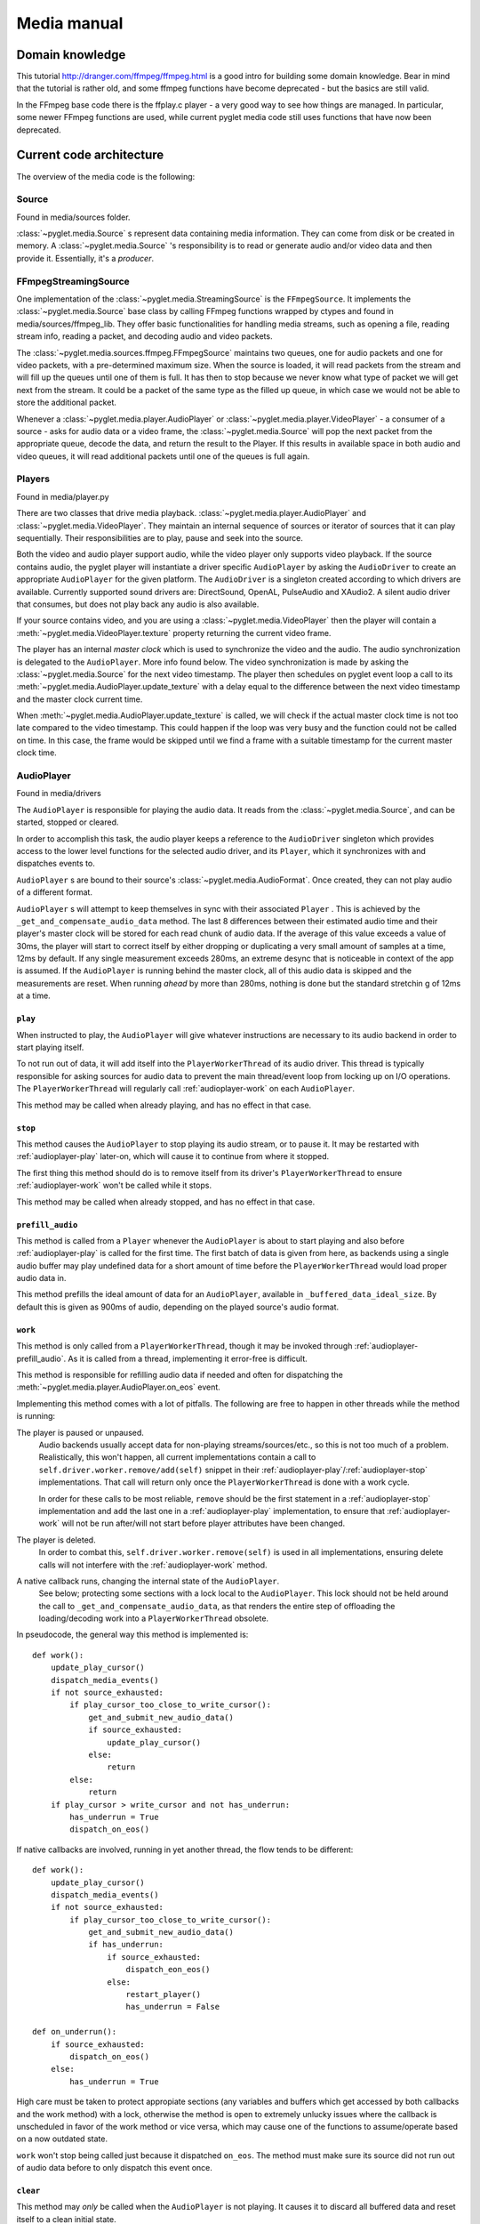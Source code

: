 Media manual
^^^^^^^^^^^^

Domain knowledge
================

This tutorial http://dranger.com/ffmpeg/ffmpeg.html is a good intro for
building some domain knowledge. Bear in mind that the tutorial is rather old,
and some ffmpeg functions have become deprecated - but the basics are still
valid.

In the FFmpeg base code there is the ffplay.c player - a very good way to see
how things are managed. In particular, some newer FFmpeg functions are used,
while current pyglet media code still uses functions that have now been
deprecated.

Current code architecture
=========================

The overview of the media code is the following:

Source
------

Found in media/sources folder.

:class:`~pyglet.media.Source` s represent data containing media
information. They can come from disk or be created in memory. A
:class:`~pyglet.media.Source` 's responsibility is to read or generate audio
and/or video data and then provide it. Essentially, it's a *producer*.

FFmpegStreamingSource
---------------------

One implementation of the :class:`~pyglet.media.StreamingSource` is the
``FFmpegSource``. It implements the :class:`~pyglet.media.Source` base class
by calling FFmpeg functions wrapped by ctypes and found in
media/sources/ffmpeg_lib. They offer basic functionalities for handling media
streams, such as opening a file, reading stream info, reading a packet, and
decoding audio and video packets.

The :class:`~pyglet.media.sources.ffmpeg.FFmpegSource` maintains two queues,
one for audio packets and one for video packets, with a pre-determined maximum
size. When the source is loaded, it will read packets from the stream and will
fill up the queues until one of them is full. It has then to stop because we
never know what type of packet we will get next from the stream. It could be a
packet of the same type as the filled up queue, in  which case we would not be
able to store the additional packet.

Whenever a :class:`~pyglet.media.player.AudioPlayer` or
:class:`~pyglet.media.player.VideoPlayer` - a consumer of a source -
asks for audio data or a video frame, the
:class:`~pyglet.media.Source` will pop the next packet from the
appropriate queue, decode the data, and return the result to the Player. If
this results in available space in both audio and video queues, it will read
additional packets until one of the queues is full again.

Players
-------

Found in media/player.py

There are two classes that drive media playback. :class:`~pyglet.media.player.AudioPlayer` and
:class:`~pyglet.media.VideoPlayer`.  They maintain an internal sequence of sources or iterator of sources
that it can play sequentially. Their responsibilities are to play, pause and seek
into the source.

Both the video and audio player support audio, while the video player only supports
video playback. If the source contains audio, the pyglet player will
instantiate a driver specific ``AudioPlayer`` by asking the ``AudioDriver`` to create an
appropriate ``AudioPlayer`` for the given platform. The ``AudioDriver`` is a
singleton created according to which drivers are available. Currently
supported sound drivers are: DirectSound, OpenAL, PulseAudio and XAudio2.
A silent audio driver that consumes, but does not play back any audio is also
available.

If your source contains video, and you are using a :class:`~pyglet.media.VideoPlayer`
then the player will contain a :meth:`~pyglet.media.VideoPlayer.texture`
property returning the current video frame.

The player has an internal `master clock` which is used to synchronize the
video and the audio. The audio synchronization is delegated to the
``AudioPlayer``. More info found below. The video synchronization is made by
asking the :class:`~pyglet.media.Source` for the next video timestamp.
The player then schedules on pyglet event loop a
call to its :meth:`~pyglet.media.AudioPlayer.update_texture` with a delay
equal to the difference between the next video timestamp and the master clock
current time.

When :meth:`~pyglet.media.AudioPlayer.update_texture` is called, we will
check if the actual master clock time is not too late compared to the video
timestamp. This could happen if the loop was very busy and the function could
not be called on time. In this case, the frame would be skipped until we find
a frame with a suitable timestamp for the current master clock time.

AudioPlayer
-----------

Found in media/drivers

The ``AudioPlayer`` is responsible for playing the audio data. It reads
from the :class:`~pyglet.media.Source`, and can be started, stopped or cleared.

In order to accomplish this task, the audio player keeps a reference to the
``AudioDriver`` singleton which provides access to the lower level functions
for the selected audio driver, and its ``Player``, which it synchronizes with
and dispatches events to.

``AudioPlayer`` s are bound to their source's
:class:`~pyglet.media.AudioFormat`. Once created, they can not play audio of
a different format.

``AudioPlayer`` s will attempt to keep themselves in sync with their associated
``Player`` . This is achieved by the ``_get_and_compensate_audio_data`` method.
The last 8 differences between their estimated audio time and their player's
master clock will be stored for each read chunk of audio data.
If the average of this value exceeds a value of 30ms, the player will start to
correct itself by either dropping or duplicating a very small amount of
samples at a time, 12ms by default.
If any single measurement exceeds 280ms, an extreme desync that is noticeable
in context of the app is assumed. If the ``AudioPlayer`` is running behind the
master clock, all of this audio data is skipped and the measurements are reset.
When running *ahead* by more than 280ms, nothing is done but the standard
stretchin g of 12ms at a time.

.. _audioplayer-play:

``play``
""""""""

When instructed to play, the ``AudioPlayer`` will give whatever instructions
are necessary to its audio backend in order to start playing itself.

To not run out of data, it will add itself into the ``PlayerWorkerThread`` of
its audio driver. This thread is typically responsible for asking sources for
audio data to prevent the main thread/event loop from locking up on I/O
operations. The ``PlayerWorkerThread`` will regularly call
:ref:`audioplayer-work` on each ``AudioPlayer``.

This method may be called when already playing, and has no effect in that case.

.. _audioplayer-stop:

``stop``
""""""""

This method causes the ``AudioPlayer`` to stop playing its audio stream, or to
pause it. It may be restarted with :ref:`audioplayer-play` later-on, which will
cause it to continue from where it stopped.

The first thing this method should do is to remove itself from its driver's
``PlayerWorkerThread`` to ensure :ref:`audioplayer-work` won't be called while
it stops.

This method may be called when already stopped, and has no effect in that case.

.. _audioplayer-prefill_audio:

``prefill_audio``
"""""""""""""""""

This method is called from a ``Player`` whenever the ``AudioPlayer`` is about
to start playing and also before :ref:`audioplayer-play` is called for the
first time. The first batch of data is given from here, as backends using a
single audio buffer may play undefined data for a short amount of time before
the ``PlayerWorkerThread`` would load proper audio data in.

This method prefills the ideal amount of data for an ``AudioPlayer``, available
in ``_buffered_data_ideal_size``. By default this is given as 900ms of audio,
depending on the played source's audio format.

.. _audioplayer-work:

``work``
""""""""

This method is only called from a ``PlayerWorkerThread``, though it may be
invoked through :ref:`audioplayer-prefill_audio`. As it is called from a
thread, implementing it error-free is difficult.

This method is responsible for refilling audio data if needed and often for
dispatching the :meth:`~pyglet.media.player.AudioPlayer.on_eos` event.

Implementing this method comes with a lot of pitfalls. The following are free
to happen in other threads while the method is running:

The player is paused or unpaused.
    Audio backends usually accept data for non-playing streams/sources/etc.,
    so this is not too much of a problem. Realistically, this won't happen, all
    current implementations contain a call to
    ``self.driver.worker.remove/add(self)`` snippet in their
    :ref:`audioplayer-play`/:ref:`audioplayer-stop` implementations.
    That call will return only once the ``PlayerWorkerThread`` is done with a
    work cycle.

    In order for these calls to be most reliable, ``remove`` should be the
    first statement in a :ref:`audioplayer-stop` implementation and ``add``
    the last one in a :ref:`audioplayer-play` implementation, to ensure that
    :ref:`audioplayer-work` will not be run after/will not start before player
    attributes have been changed.

The player is deleted.
    In order to combat this, ``self.driver.worker.remove(self)`` is used in all
    implementations, ensuring delete calls will not interfere with the
    :ref:`audioplayer-work` method.

A native callback runs, changing the internal state of the ``AudioPlayer``.
    See below; protecting some sections with a lock local to the
    ``AudioPlayer``. This lock should not be held around the call to
    ``_get_and_compensate_audio_data``, as that renders the entire step of
    offloading the loading/decoding work into a ``PlayerWorkerThread``
    obsolete.

In pseudocode, the general way this method is implemented is: ::

    def work():
        update_play_cursor()
        dispatch_media_events()
        if not source_exhausted:
            if play_cursor_too_close_to_write_cursor():
                get_and_submit_new_audio_data()
                if source_exhausted:
                    update_play_cursor()
                else:
                    return
            else:
                return
        if play_cursor > write_cursor and not has_underrun:
            has_underrun = True
            dispatch_on_eos()

If native callbacks are involved, running in yet another thread, the flow
tends to be different: ::

    def work():
        update_play_cursor()
        dispatch_media_events()
        if not source_exhausted:
            if play_cursor_too_close_to_write_cursor():
                get_and_submit_new_audio_data()
                if has_underrun:
                    if source_exhausted:
                        dispatch_eon_eos()
                    else:
                        restart_player()
                        has_underrun = False

    def on_underrun():
        if source_exhausted:
            dispatch_on_eos()
        else:
            has_underrun = True

High care must be taken to protect appropiate sections (any variables and
buffers which get accessed by both callbacks and the work method) with a lock,
otherwise the method is open to extremely unlucky issues where the callback
is unscheduled in favor of the work method or vice versa, which may cause one
of the functions to assume/operate based on a now outdated state.

``work`` won't stop being called just because it dispatched ``on_eos``. The
method must make sure its source did not run out of audio data before to only
dispatch this event once.

.. _audioplayer-clear:

``clear``
"""""""""

This method may *only* be called when the ``AudioPlayer`` is not playing.
It causes it to discard all buffered data and reset itself to a clean initial
state.

``delete``
""""""""""

This method will cause the ``AudioPlayer`` to stop playing and delete all its
native resources. In contrast to :ref:`audioplayer-clear`, it may be called at
any time. It may be called multiple times and must make sure it won't delete
already deleted resources.

AudioDriver
-----------

Found in media/drivers

The ``AudioDriver`` is a wrapper around the low-level sound driver available
on the platform. It's a singleton. It can create an ``AudioPlayer``
appropriate for the current ``AudioDriver``.

The ``AudioDriver`` usually contains a ``PlayerWorkerThread`` responsible for
keeping each ``AudioPlayer`` that is playing filled with data.

The ``AudioDriver`` provides an ``AudioListener``, which is used to place
a listener in the same space as each ``AudioPlayer``, enabling positional
audio.

Normal operation of the ``AudioPlayer``
---------------------------------------

The client code instantiates a media player this way::

    player = pyglet.media.AudioPlayer()
    source = pyglet.media.load(filename)
    player.queue(source)
    player.play()

When the client code runs ``player.play()``:

The :class:`~pyglet.media.player.AudioPlayer` will check if there is an audio track
on the media. If so it will instantiate an ``AudioPlayer`` appropriate for the
available sound driver on the platform. It will create an empty
:class:`~pyglet.image.Texture` if the media contains video frames and will
schedule its :meth:`~pyglet.media.AudioPlayer.update_texture` to be called
immediately. Finally it will start the master clock.

The ``AudioPlayer`` will start playing
:ref:`as described above <audioplayer-play>`.

When the :meth:`~pyglet.media.VideoPlayer.update_texture` method is called,
the next video timestamp will be checked with the master clock. We allow a
delay up to the frame duration. If the master clock is beyond that time, the
frame will be skipped. We will check the following frames for its timestamp
until we find the appropriate frame for the master clock time. We will set the
:attr:`~pyglet.media.player.VideoPlayer.texture` to the new video frame. We will
check for the next video frame timestamp and we will schedule a new call to
:meth:`~pyglet.media.VideoPlayer.update_texture` with a delay equals to the
difference between the next video timestamps and the master clock time.

Helpful tools
=============

I've found that using the binary ffprobe is a good way to explore the content
of a media file. Here's a couple of things which might be
interesting and helpful::

    ffprobe samples_v1.01\SampleVideo_320x240_1mb.3gp -show_frames

This will show information about each frame in the file. You can choose only
audio or only video frames by using the ``v`` flag for video and ``a`` for
audio.::

    ffprobe samples_v1.01\SampleVideo_320x240_1mb.3gp -show_frames -select_streams v


You can also ask to see a subset of frame information this way::

    ffprobe samples_v1.01\SampleVideo_320x240_1mb.3gp -show_frames
    -select_streams v -show_entries frame=pkt_pts,pict_type

Finally, you can get a more compact view with the additional ``compact`` flag:

    ffprobe samples_v1.01\SampleVideo_320x240_1mb.3gp -show_frames
    -select_streams v -show_entries frame=pkt_pts,pict_type -of compact

Convert video to mkv
====================

::

    ffmpeg -i <original_video> -c:v libx264 -preset slow -profile:v high -crf 18
    -coder 1 -pix_fmt yuv420p -movflags +faststart -g 30 -bf 2 -c:a aac -b:a 384k
    -profile:a aac_low <outputfilename.mkv>
